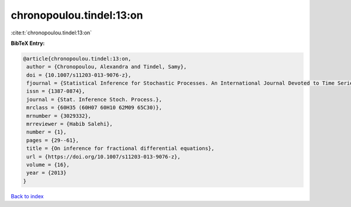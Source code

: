 chronopoulou.tindel:13:on
=========================

:cite:t:`chronopoulou.tindel:13:on`

**BibTeX Entry:**

.. code-block:: bibtex

   @article{chronopoulou.tindel:13:on,
    author = {Chronopoulou, Alexandra and Tindel, Samy},
    doi = {10.1007/s11203-013-9076-z},
    fjournal = {Statistical Inference for Stochastic Processes. An International Journal Devoted to Time Series Analysis and the Statistics of Continuous Time Processes and Dynamical Systems},
    issn = {1387-0874},
    journal = {Stat. Inference Stoch. Process.},
    mrclass = {60H35 (60H07 60H10 62M09 65C30)},
    mrnumber = {3029332},
    mrreviewer = {Habib Salehi},
    number = {1},
    pages = {29--61},
    title = {On inference for fractional differential equations},
    url = {https://doi.org/10.1007/s11203-013-9076-z},
    volume = {16},
    year = {2013}
   }

`Back to index <../By-Cite-Keys.rst>`_
